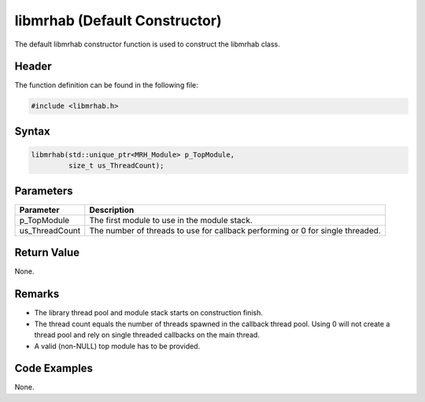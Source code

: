libmrhab (Default Constructor)
==============================
The default libmrhab constructor function is used to construct the libmrhab 
class.

Header
------
The function definition can be found in the following file:

.. code-block:: c

    #include <libmrhab.h>


Syntax
------
.. code-block:: c

    libmrhab(std::unique_ptr<MRH_Module> p_TopModule,
             size_t us_ThreadCount);


Parameters
----------
.. list-table::
    :header-rows: 1

    * - Parameter
      - Description
    * - p_TopModule
      - The first module to use in the module stack.
    * - us_ThreadCount
      - The number of threads to use for callback performing or 0 for single threaded.
      

Return Value
------------
None.

Remarks
-------
* The library thread pool and module stack starts on construction finish.
* The thread count equals the number of threads spawned in the callback thread 
  pool. Using 0 will not create a thread pool and rely on single threaded callbacks 
  on the main thread.
* A valid (non-NULL) top module has to be provided.

Code Examples
-------------
None.